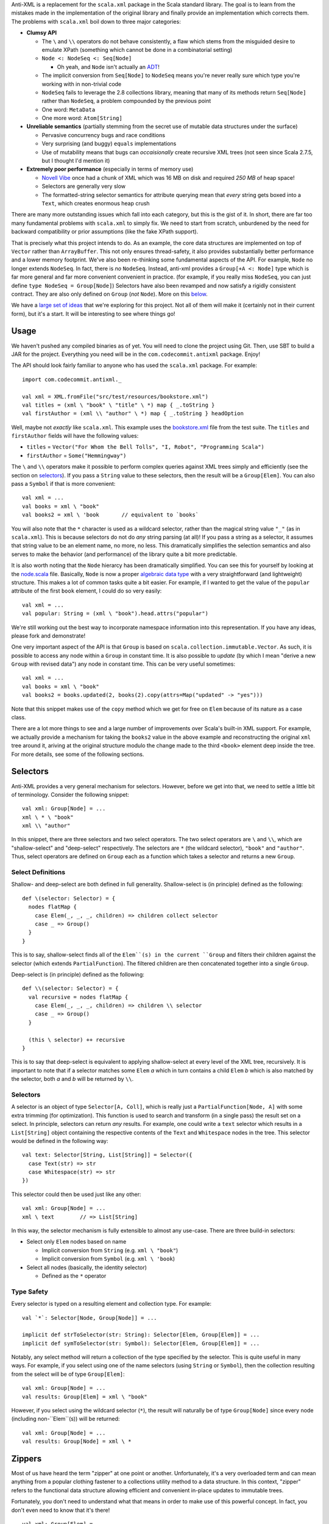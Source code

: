 Anti-XML is a replacement for the ``scala.xml`` package in the Scala standard
library.  The goal is to learn from the mistakes made in the implementation of
the original library and finally provide an implementation which corrects them.
The problems with ``scala.xml`` boil down to three major categories:

* **Clumsy API**

  * The ``\`` and ``\\`` operators do not behave consistently, a flaw which stems
    from the misguided desire to emulate XPath (something which cannot be done
    in a combinatorial setting)
  * ``Node <: NodeSeq <: Seq[Node]``
  
    * Oh yeah, and ``Node`` isn't actually an ADT_!
  
  * The implicit conversion from ``Seq[Node]`` to ``NodeSeq`` means you're never
    really sure which type you're working with in non-trivial code
  * ``NodeSeq`` fails to leverage the 2.8 collections library, meaning that many
    of its methods return ``Seq[Node]`` rather than ``NodeSeq``, a problem
    compounded by the previous point
  * One word: ``MetaData``
  * One more word: ``Atom[String]``

* **Unreliable semantics** (partially stemming from the secret use of mutable data
  structures under the surface)
  
  * Pervasive concurrency bugs and race conditions
  * Very surprising (and buggy) ``equals`` implementations
  * Use of mutability means that bugs can *occaisionally* create recursive XML
    trees (not seen since Scala 2.7.5, but I thought I'd mention it)
  
* **Extremely poor performance** (especially in terms of memory use)

  * `Novell Vibe`_ once had a chunk of XML which was 16 MB on disk and required
    *250 MB* of heap space!
  * Selectors are generally very slow
  * The formatted-string selector semantics for attribute querying mean that
    *every* string gets boxed into a ``Text``, which creates enormous heap crush

There are many more outstanding issues which fall into each category, but this is
the gist of it.  In short, there are far too many fundamental problems with
``scala.xml`` to simply fix.  We need to start from scratch, unburdened by the
need for backward compatibility or prior assumptions (like the fake XPath support).

That is precisely what this project intends to do.  As an example, the core data
structures are implemented on top of ``Vector`` rather than ``ArrayBuffer``.
This not only ensures thread-safety, it also provides substantially better
performance and a lower memory footprint.  We've also been re-thinking some
fundamental aspects of the API.  For example, ``Node`` no longer extends ``NodeSeq``.
In fact, there is *no* ``NodeSeq``.  Instead, anti-xml provides a ``Group[+A <: Node]``
type which is far more general and far more convenient convenient in practice.
(for example, if you really miss ``NodeSeq``, you can just define ``type NodeSeq = Group[Node]``)
Selectors have also been revamped and now satisfy a rigidly consistent contract.
They are also only defined on ``Group`` (*not* ``Node``).  More on this below_.

We have a `large set of ideas`_ that we're exploring for this project.  Not all of
them will make it (certainly not in their current form), but it's a start.  It
will be interesting to see where things go!

.. _ADT: http://en.wikipedia.org/wiki/Algebraic_data_type
.. _large set of ideas: https://vibe.novell.com/thread/41cf4424-15c6-40dd-b79f-497bcbd8e147


Usage
=====

We haven't pushed any compiled binaries as of yet.  You will need to clone the
project using Git.  Then, use SBT to build a JAR for the project.  Everything
you need will be in the ``com.codecommit.antixml`` package.  Enjoy!

The API should look fairly familiar to anyone who has used the ``scala.xml``
package.  For example::
    
    import com.codecommit.antixml._
    
    val xml = XML.fromFile("src/test/resources/bookstore.xml")
    val titles = (xml \ "book" \ "title" \ *) map { _.toString }
    val firstAuthor = (xml \\ "author" \ *) map { _.toString } headOption

Well, maybe not *exactly* like ``scala.xml``.  This example uses the bookstore.xml_
file from the test suite.  The ``titles`` and ``firstAuthor`` fields will have
the following values:

* ``titles`` = ``Vector("For Whom the Bell Tolls", "I, Robot", "Programming Scala")``
* ``firstAuthor`` = ``Some("Hemmingway")``

The ``\`` and ``\\`` operators make it possible to perform complex queries against
XML trees simply and efficiently (see the section on selectors_).  If you pass
a ``String`` value to these selectors, then the result will be a ``Group[Elem]``.
You can also pass a ``Symbol`` if that is more convenient::
    
    val xml = ...
    val books = xml \ "book"
    val books2 = xml \ 'book       // equivalent to `books`
    
You will also note that the ``*`` character is used as a wildcard selector, rather
than the magical string value ``"_"`` (as in ``scala.xml``).  This is because
selectors do not do *any* string parsing (at all)!  If you pass a string as a
selector, it assumes that string value to be an element name, no more, no less.
This dramatically simplifies the selection semantics and also serves to make the
behavior (and performance) of the library quite a bit more predictable.

It is also worth noting that the ``Node`` hierarcy has been dramatically
simplified.  You can see this for yourself by looking at the node.scala_ file.
Basically, ``Node`` is now a proper `algebraic data type`_ with a very straightforward
(and lightweight) structure.  This makes a lot of common tasks quite a bit easier.
For example, if I wanted to get the value of the ``popular`` attribute of the
first ``book`` element, I could do so very easily::
    
    val xml = ...
    val popular: String = (xml \ "book").head.attrs("popular")
    
We're still working out the best way to incorporate namespace information into
this representation.  If you have any ideas, please fork and demonstrate!

One very important aspect of the API is that ``Group`` is based on ``scala.collection.immutable.Vector``.
As such, it is possible to access any node within a ``Group`` in constant time.
It is also possible to *update* (by which I mean "derive a new ``Group`` with
revised data") any node in constant time.  This can be very useful sometimes::
    
    val xml = ...
    val books = xml \ "book"
    val books2 = books.updated(2, books(2).copy(attrs=Map("updated" -> "yes")))
    
Note that this snippet makes use of the ``copy`` method which we get for free on
``Elem`` because of its nature as a case class.

There are a lot more things to see and a large number of improvements over Scala's
built-in XML support.  For example, we actually provide a mechanism for taking
the ``books2`` value in the above example and reconstructing the original ``xml``
tree around it, ariving at the original structure modulo the change made to the
third ``<book>`` element deep inside the tree.  For more details, see some of
the following sections.

.. _bookstore.xml: https://github.com/djspiewak/anti-xml/blob/master/src/test/resources/bookstore.xml
.. _node.scala: https://github.com/djspiewak/anti-xml/blob/master/src/main/scala/com/codecommit/antixml/node.scala
.. _algebraic data type: http://en.wikipedia.org/wiki/Algebraic_data_type


.. _below:
.. _selectors:

Selectors
=========

Anti-XML provides a very general mechanism for selectors.  However, before we get
into that, we need to settle a little bit of terminology.  Consider the following
snippet::
    
    val xml: Group[Node] = ...
    xml \ * \ "book"
    xml \\ "author"
    
In this snippet, there are three selectors and two select operators.  The two
select operators are ``\`` and ``\\``, which are "shallow-select" and "deep-select"
respectively.  The selectors are ``*`` (the wildcard selector), ``"book"`` and
``"author"``.  Thus, select operators are defined on ``Group`` each as a function
which takes a selector and returns a new ``Group``.


Select Definitions
------------------

Shallow- and deep-select are both defined in full generality.  Shallow-select
is (in principle) defined as the following::
    
    def \(selector: Selector) = {
      nodes flatMap {
        case Elem(_, _, _, children) => children collect selector
        case _ => Group()
      }
    }
    
This is to say, shallow-select finds all of the ``Elem``(s) in the current ``Group``
and filters their children against the selector (which extends ``PartialFunction``).
The filtered children are then concatenated together into a single ``Group``.

Deep-select is (in principle) defined as the following::
    
    def \\(selector: Selector) = {
      val recursive = nodes flatMap {
        case Elem(_, _, _, children) => children \\ selector
        case _ => Group()
      }
      
      (this \ selector) ++ recursive
    }
    
This is to say that deep-select is equivalent to applying shallow-select at every
level of the XML tree, recursively.  It is important to note that if a selector
matches some ``Elem`` *a* which in turn contains a child ``Elem`` *b* which is
also matched by the selector, both *a* and *b* will be returned by ``\\``.


Selectors
---------

A selector is an object of type ``Selector[A, Coll]``, which is really just a
``PartialFunction[Node, A]`` with some extra trimming (for optimization).  This
function is used to search and transform (in a single pass) the result set on a
select.  In principle, selectors can return *any* results.  For example, one could
write a ``text`` selector which results in a ``List[String]`` object containing
the respective contents of the ``Text`` and ``Whitespace`` nodes in the tree.
This selector would be defined in the following way::
    
    val text: Selector[String, List[String]] = Selector({
      case Text(str) => str
      case Whitespace(str) => str
    })
    
This selector could then be used just like any other::
    
    val xml: Group[Node] = ...
    xml \ text        // => List[String]
    
In this way, the selector mechanism is fully extensible to almost any use-case.
There are three build-in selectors:

* Select only ``Elem`` nodes based on name

  * Implicit conversion from ``String`` (e.g. ``xml \ "book"``)
  * Implicit conversion from ``Symbol`` (e.g. ``xml \ 'book``)
  
* Select all nodes (basically, the identity selector)

  * Defined as the ``*`` operator


Type Safety
-----------

Every selector is typed on a resulting element and collection type.  For example::
    
    val `*`: Selector[Node, Group[Node]] = ...
    
    implicit def strToSelector(str: String): Selector[Elem, Group[Elem]] = ...
    implicit def symToSelector(str: Symbol): Selector[Elem, Group[Elem]] = ...

Notably, any select method will return a collection of the type specified by
the selector.  This is quite useful in many ways.  For example, if you select
using one of the name selectors (using ``String`` or ``Symbol``), then the
collection resulting from the select will be of type ``Group[Elem]``::
    
    val xml: Group[Node] = ...
    val results: Group[Elem] = xml \ "book"
    
However, if you select using the wildcard selector (``*``), the result will
naturally be of type ``Group[Node]`` since every node (including non-``Elem``(s))
will be returned::
    
    val xml: Group[Node] = ...
    val results: Group[Node] = xml \ *


Zippers
=======

Most of us have heard the term "zipper" at one point or another.  Unfortunately,
it's a very overloaded term and can mean anything from a popular clothing fastener
to a collections utility method to a data structure.  In this context, "zipper"
refers to the functional data structure allowing efficient and convenient in-place
updates to immutable trees.

Fortunately, you don't need to understand what that means in order to make use of
this powerful concept.  In fact, you don't even need to know that it's there!

::
    
    val xml: Group[Elem] = ...
    val results = xml \ "book"
    
In this example, ``results`` will of course be of type ``Group[Elem]``...sort of.
It will actually be of a more specific type: ``Zipper[Elem]``.  ``Zipper`` extends
``Group``, so if you want to just ignore the zipper data structure and use selector
results as a ``Group``, then by all means go right ahead!  However, by leveraging
the power of the zipper, it is possible to perform some really amazing tasks which
are difficult almost to the point of impossibility with ``scala.xml``.

As an example, imagine we had selected all of the ``<book/>`` elements (as handled
by the above snippet) and we wanted to grab just the first of those elements and
give it a new attribute (say, ``first="yes"``).  Of course, XML trees are immutable,
but it's easy enough to derive a new version of ``results`` which has the
modification::
    
    val results = xml \ "book"
    val book2 = results.head.copy(attrs=Map("first" -> "yes"))
    val results2 = results.updated(0, book2)
    
The ``results2`` variable will be of type ``Group[Elem]`` and will contain exactly
the same contents as ``results``, except that the first ``<book/>`` will now have
our ``first="yes"`` attribute.  So far, so good...

Now comes the tricky part.  Let's say that instead of getting the updated results,
what we *really* wanted was the updated ``xml`` value.  In other words, we started
with an XML tree, we drilled down into that tree using a selector, we derived a
new version of that result set with some modifications (in our case, a new attribute),
and now we want to go *back* to the tree we originally had, except with the modifications
we made way down in the bowels.  This is what a zipper is for::
    
    val results2 = results.updated(0, book2)
    val xml2 = results2.unselect
    
That's all there is to it!  Imagine the contents of ``xml`` had been the following::
    
    <bookstore>
        <book>
            <title>For Whom the Bell Tolls</title>
            <author>Hemmingway</author>
        </book>
        <book>
            <title>I, Robot</title>
            <author>Isaac Asimov</author>
        </book>
        <book>
            <title>Programming Scala</title>
            <author>Dean Wampler</author>
            <author>Alex Payne</author>
        </book>
    </bookstore>
    
We selected all of the ``<book/>`` elements and then "changed" (well, derived a
new version of) the first one to have the ``first="yes"`` attribute.  We then
used the ``unselect`` zipper method to go *back* to our original tree (modulo
modifications), which means that ``xml2`` will contain the following::
    
    <bookstore>
        <book first="yes">
            <title>For Whom the Bell Tolls</title>
            <author>Hemmingway</author>
        </book>
        <book>
            <title>I, Robot</title>
            <author>Isaac Asimov</author>
        </book>
        <book>
            <title>Programming Scala</title>
            <author>Dean Wampler</author>
            <author>Alex Payne</author>
        </book>
    </bookstore>
    
If you were doing this with ``scala.xml``, you would be stuck rebuilding the
``<bookstore>...</bookstore>`` parent by hand.  Now in this case, that's not so
bad, but imagine we were doing something more complicated.  For example, what if
we were to traverse all the way down to the ``<title/>`` elements and play the
same trick::
    
    val xml: Group[Elem] = ...
    val results = xml \ "book" \ "title"
    val results2 = results.updated(0, results.head.copy(attrs=Map("first" -> "yes")))
    val xml2 = results2.unselect.unselect
    
The only difference here is the fact that we had to call ``unselect`` twice rather
than once.  This is because we actually selected (using the ``\`` operator) twice
rather than once.  Thus, ``unselect`` is like an undo function for selection.
And the final result?

::
    
    <bookstore>
        <book>
            <title first="yes">For Whom the Bell Tolls</title>
            <author>Hemmingway</author>
        </book>
        <book>
            <title>I, Robot</title>
            <author>Isaac Asimov</author>
        </book>
        <book>
            <title>Programming Scala</title>
            <author>Dean Wampler</author>
            <author>Alex Payne</author>
        </book>
    </bookstore>
    
Imagine trying to handle *that* with ``scala.xml``!  We could make this even more
complicated by adding other elements under ``<bookstore>...</bookstore>``, or by
using ``unselect`` followed by a subsequent selection, modification, ``unselect``,
etc.  The zipper keeps track of all of the context required to get back to where
we started modulo all of the "changes" we have made.  In the end, it's all of the
convenience of working with a mutable XML tree without any of the concurrency
issues or murky reasoning.

Of course, maintaining all of that context doesn't come free, and zipper does use
quite a bit of memory.  It's not *huge*, but it's also not something you can ignore
if you're working with very large trees.  The most serious impact is that the
results of a selection maintain a pointer to the original parent ``Group``.  Thus,
you cannot take a large XML tree, select into it, discard the parent pointer and
expect the majority of the tree to be GC'd.  The zipper parent pointer(s) will
prevent that.  That is, unless you throw away the context::
    
    val xml: Group[Elem] = ...
    val results = xml \ "book"
    val trim = results.stripZipper
    
The ``trim`` variable will contain exactly the same elements as ``results``.
The only difference is that it will be of type ``Group[Elem]`` rather than
``Zipper[Elem]``, and as the types would suggest, it does not contain the zipper
context needed to reconstitute the parent (and surrounding) tree.  This has the
advantage of allowing the garbage collector to clean up the parent tree if in fact
you have released all other references.  Of course, you cannot use the ``unselect``
method on the ``trim`` object (and the compiler will ensure this), but depending
on your performance needs, that may be an acceptable sacrifice.  The choice is
yours.

Supported "Modifications"
-------------------------

It's worth noting that while all collection methods supported by ``Vector`` are
also supported by ``Group`` (and by extension, ``Zipper``), *not* all of those
methods are able to preserve the zipper context.  Obviously, things like ``fold``,
``reduce``, ``mkString`` and so on are not going to be able to carry any special
information (nor would it make sense to do so).  Also, if you do something like
``map`` over a ``Zipper`` and have a function which returns ``Int`` (or anything
else which cannot be stored in a ``Group``), then clearly the zipper context will
be lost in that case as well.

However, any ``map`` which returns something of type ``Node`` (or any of its
subtypes) will preserve the zipper context and you will be able to ``unselect``
on the resulting collection.  Similarly (and as we saw in the examples), the
``updated`` method is also able to preserve context.  Unfortunately, methods like
``filter``, ``:+`` and ``+:`` (append and prepend, respectively), and so on are
*not* able to preserve context.  A full list of context-preserving methods follows
below:

* ``map``
* ``updated``

We're working to add more methods to this list.  The ``flatMap`` and ``filter``
methods are *theoretically* doable, and it would be very nice to support them as
that would allow preservation of zipper context through ``for``-comprehensions.

Other Selectors
---------------

Right now, only the ``\`` method returns a zippable result.  The ``\\`` method
(deep-select) will certainly return something of *type* ``Zipper[A <: Node]``
(assuming that an appropriate selector is specified), but the result will not
contain any zipper context.  Here again, we are working to rectify this issue.
Unfortunately, getting the zipper to work with deep selection is very, *very*
non-trivial and requires a great deal of experimentation and design.  If you're
interested in playing with the work-in-progress, you can grab the deep-zipper_
branch of the main GitHub repository.

.. _deep-zipper: https://github.com/djspiewak/anti-xml/tree/deep-zipper


The Task List
=============

The task list for this project is maintained as a public message in `Novell Vibe`_.
To access this message, simply sign up for a free account (if you haven't already)
and then hit the following URL: https://vibe.novell.com/thread/41cf4424-15c6-40dd-b79f-497bcbd8e147


.. _Novell Vibe: https://vibe.novell.com

